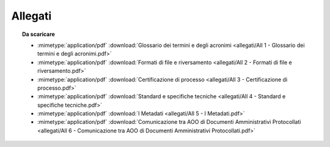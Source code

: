 Allegati
========

.. topic:: Da scaricare
   :class: useful-docs

   - :mimetype:`application/pdf` :download:`Glossario dei termini e degli acronimi
     <allegati/All 1 - Glossario dei termini e degli acronimi.pdf>`
   - :mimetype:`application/pdf` :download:`Formati di file e riversamento
     <allegati/All 2 - Formati di file e riversamento.pdf>`
   - :mimetype:`application/pdf` :download:`Certificazione di processo
     <allegati/All 3 - Certificazione di processo.pdf>`
   - :mimetype:`application/pdf` :download:`Standard e specifiche tecniche
     <allegati/All 4 - Standard e specifiche tecniche.pdf>`
   - :mimetype:`application/pdf` :download:`I Metadati
     <allegati/All 5 - I Metadati.pdf>`
   - :mimetype:`application/pdf` :download:`Comunicazione tra AOO di Documenti Amministrativi Protocollati
     <allegati/All 6 - Comunicazione tra AOO di Documenti Amministrativi Protocollati.pdf>`

.. forum_italia::
   :topic_id: 11698
   :scope: document
